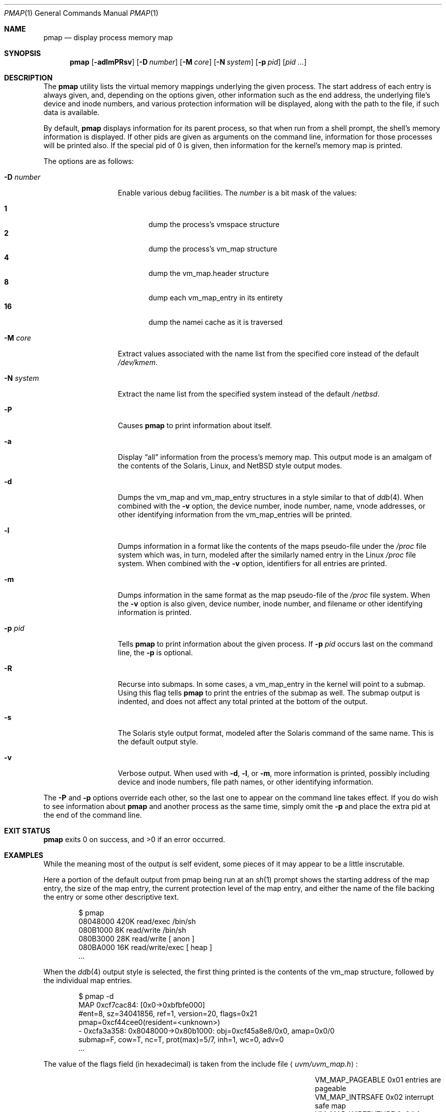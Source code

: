 .\"	$NetBSD: pmap.1,v 1.4 2002/09/30 11:09:08 grant Exp $
.\"
.\" Copyright (c) 2002 The NetBSD Foundation, Inc.
.\" All rights reserved.
.\"
.\" This code is derived from software contributed to The NetBSD Foundation
.\" by Andrew Brown.
.\"
.\" Redistribution and use in source and binary forms, with or without
.\" modification, are permitted provided that the following conditions
.\" are met:
.\" 1. Redistributions of source code must retain the above copyright
.\"    notice, this list of conditions and the following disclaimer.
.\" 2. Redistributions in binary form must reproduce the above copyright
.\"    notice, this list of conditions and the following disclaimer in the
.\"    documentation and/or other materials provided with the distribution.
.\" 3. All advertising materials mentioning features or use of this software
.\"    must display the following acknowledgement:
.\"        This product includes software developed by the NetBSD
.\"        Foundation, Inc. and its contributors.
.\" 4. Neither the name of The NetBSD Foundation nor the names of its
.\"    contributors may be used to endorse or promote products derived
.\"    from this software without specific prior written permission.
.\"
.\" THIS SOFTWARE IS PROVIDED BY THE NETBSD FOUNDATION, INC. AND CONTRIBUTORS
.\" ``AS IS'' AND ANY EXPRESS OR IMPLIED WARRANTIES, INCLUDING, BUT NOT LIMITED
.\" TO, THE IMPLIED WARRANTIES OF MERCHANTABILITY AND FITNESS FOR A PARTICULAR
.\" PURPOSE ARE DISCLAIMED.  IN NO EVENT SHALL THE FOUNDATION OR CONTRIBUTORS
.\" BE LIABLE FOR ANY DIRECT, INDIRECT, INCIDENTAL, SPECIAL, EXEMPLARY, OR
.\" CONSEQUENTIAL DAMAGES (INCLUDING, BUT NOT LIMITED TO, PROCUREMENT OF
.\" SUBSTITUTE GOODS OR SERVICES; LOSS OF USE, DATA, OR PROFITS; OR BUSINESS
.\" INTERRUPTION) HOWEVER CAUSED AND ON ANY THEORY OF LIABILITY, WHETHER IN
.\" CONTRACT, STRICT LIABILITY, OR TORT (INCLUDING NEGLIGENCE OR OTHERWISE)
.\" ARISING IN ANY WAY OUT OF THE USE OF THIS SOFTWARE, EVEN IF ADVISED OF THE
.\" POSSIBILITY OF SUCH DAMAGE.
.\"
.Dd August 29, 2002
.Dt PMAP 1
.Os
.Sh NAME
.Nm pmap
.Nd display process memory map
.Sh SYNOPSIS
.Nm
.Op Fl adlmPRsv
.Op Fl D Ar number
.Op Fl M Ar core
.Op Fl N Ar system
.Op Fl p Ar pid
.Op Ar pid ...
.Sh DESCRIPTION
The
.Nm
utility lists the virtual memory mappings underlying the given
process.
The start address of each entry is always given, and,
depending on the options given, other information such as the end
address, the underlying file's device and inode numbers, and various
protection information will be displayed, along with the path to the
file, if such data is available.
.Pp
By default,
.Nm
displays information for its parent process, so that when run from a
shell prompt, the shell's memory information is displayed.
If other
pids are given as arguments on the command line, information for those
processes will be printed also.
If the special pid of 0 is given,
then information for the kernel's memory map is printed.
.Pp
The options are as follows:
.Bl -tag -width XXXnumberXX
.It Fl D Ar number
Enable various debug facilities.
The
.Ar number
is a bit mask of the values:
.Pp
.Bl -tag -width flag -compact
.It Cm 1
dump the process's vmspace structure
.It Cm 2
dump the process's vm_map structure
.It Cm 4
dump the vm_map.header structure
.It Cm 8
dump each vm_map_entry in its entirety
.It Cm 16
dump the namei cache as it is traversed
.El
.It Fl M Ar core
Extract values associated with the name list from the specified core
instead of the default
.Pa /dev/kmem .
.It Fl N Ar system
Extract the name list from the specified system instead of the default
.Pa /netbsd .
.It Fl P
Causes
.Nm
to print information about itself.
.It Fl a
Display
.Dq all
information from the process's memory map.
This output
mode is an amalgam of the contents of the Solaris, Linux, and
.Nx
style output modes.
.It Fl d
Dumps the vm_map and vm_map_entry structures in a style similar to
that of
.Xr ddb 4 .
When combined with the
.Fl v
option, the device number, inode number, name, vnode addresses, or
other identifying information from the vm_map_entries will be printed.
.It Fl l
Dumps information in a format like the contents of the maps
pseudo-file under the
.Pa /proc
file system which was, in turn, modeled after the similarly named entry
in the Linux
.Pa /proc
file system.
When combined with the
.Fl v
option, identifiers for all entries are printed.
.It Fl m
Dumps information in the same format as the map pseudo-file of the
.Pa /proc
file system.
When the
.Fl v
option is also given, device number, inode number, and filename
or other identifying information is printed.
.It Fl p Ar pid
Tells
.Nm
to print information about the given process.
If
.Fl p Ar pid
occurs last on the command line, the
.Fl p
is optional.
.It Fl R
Recurse into submaps.
In some cases, a vm_map_entry in the kernel
will point to a submap.
Using this flag tells
.Nm
to print the entries of the submap as well.
The submap output is
indented, and does not affect any total printed at the bottom of the
output.
.It Fl s
The Solaris style output format, modeled after the Solaris command of
the same name.
This is the default output style.
.It Fl v
Verbose output.
When used with
.Fl d ,
.Fl l ,
or
.Fl m ,
more information is printed, possibly including device and inode
numbers, file path names, or other identifying information.
.El
.Pp
The
.Fl P
and
.Fl p
options override each other, so the last one to appear on the command
line takes effect.
If you do wish to see information about
.Nm
and another process as the same time, simply omit the
.Fl p
and place the extra pid at the end of the command line.
.Sh EXIT STATUS
.Nm
exits 0 on success, and \*[Gt]0 if an error occurred.
.Sh EXAMPLES
While the meaning most of the output is self evident, some pieces of
it may appear to be a little inscrutable.
.Pp
Here a portion of the default output from pmap being run at an
.Xr sh 1
prompt shows the starting address of the map entry, the size of the
map entry, the current protection level of the map entry, and either
the name of the file backing the entry or some other descriptive text.
.Bd -literal -offset indent
$ pmap
08048000    420K read/exec         /bin/sh
080B1000      8K read/write        /bin/sh
080B3000     28K read/write          [ anon ]
080BA000     16K read/write/exec     [ heap ]
\&...
.Ed
.Pp
When the
.Xr ddb 4
output style is selected, the first thing printed is the contents of
the vm_map structure, followed by the individual map entries.
.Bd -literal -offset indent
$ pmap -d
MAP 0xcf7cac84: [0x0->0xbfbfe000]
        #ent=8, sz=34041856, ref=1, version=20, flags=0x21
        pmap=0xcf44cee0(resident=<unknown>)
 - 0xcfa3a358: 0x8048000->0x80b1000: obj=0xcf45a8e8/0x0, amap=0x0/0
        submap=F, cow=T, nc=T, prot(max)=5/7, inh=1, wc=0, adv=0
\&...
.Ed
.Pp
The value of the flags field (in hexadecimal) is taken from
the include file
.Aq Pa uvm/uvm_map.h :
.Bl -column VM_MAP_WIREFUTURE VM_MAP_WIREFUTURE -offset indent
.It Dv "VM_MAP_PAGEABLE"   Ta No "0x01   entries are pageable"
.It Dv "VM_MAP_INTRSAFE"   Ta No "0x02   interrupt safe map"
.It Dv "VM_MAP_WIREFUTURE" Ta No "0x04   future mappings are wired
.It Dv "VM_MAP_BUSY"       Ta No "0x08   map is busy
.It Dv "VM_MAP_WANTLOCK"   Ta No "0x10   want to write-lock
.El
.Pp
The
.Dq Tn submap ,
.Dq Tn cow ,
and
.Dq Tn nc
fields are true or false, and indicate whether the map is a submap,
whether it is marked for copy on write, and whether it needs a copy.
The
.Dq Tn prot
\&(or protection) field, along with
.Dq Tn max
\&(maximum protection allowed) are made up of the following flags from
.Aq Pa uvm/uvm_extern.h :
.\" this column width specifically chosen so that all the header file
.\" excerpts appear to line up cleanly
.Bl -column VM_MAP_WIREFUTURE VM_MAP_WIREFUTURE -offset indent
.It Dv "UVM_PROT_READ"  Ta No "0x01   read allowed"
.It Dv "UVM_PROT_WRITE" Ta No "0x02   write allowed"
.It Dv "UVM_PROT_EXEC"  Ta No "0x04   execute allowed"
.El
.Pp
The
.Dq Tn obj
and
.Dq Tn amap
fields are pointers to, and offsets into, the underlying uvm_object or
amap.
The value for resident is always unknown because digging such
information out of the kernel is beyond the scope of this application.
.Pp
The two output styles that mirror the contents of the
.Pa /proc
file system
appear as follows:
.Bd -literal -offset indent
$ pmap -m
0x8048000 0x80b1000 r-x rwx COW NC 1 0 0
0x80b1000 0x80b3000 rw- rwx COW NC 1 0 0
0x80b3000 0x80ba000 rw- rwx COW NNC 1 0 0
0x80ba000 0x80be000 rwx rwx COW NNC 1 0 0
\&...

$ pmap -l
08048000-080b1000 r-xp 00000000 00:00 70173     /bin/sh
080b1000-080b3000 rw-p 00068000 00:00 70173     /bin/sh
080b3000-080ba000 rw-p 00000000 00:00 0
080ba000-080be000 rwxp 00000000 00:00 0
\&...
.Ed
.Pp
Here the protection and maximum protection values are indicated with
.Dq Tn r ,
.Dq Tn w ,
and
.Dq Tn x
characters, indicating read permission, write permission, and execute
permission, respectively.
The
.Dq Tn COW ,
.Dq Tn NC ,
and
.Dq Tn NNC
values that follow indicate, again, that the map is marked for copy on
write and either needs or does not need a copy.
It is also possible
to see the value
.Dq Tn NCOW
here, which indicates that an entry will not be copied.
The three
following numbers indicate the inheritance type of the map, the wired
count of the map, and any advice value assigned via
.Xr madvise 2 .
.Pp
In the second form, the permissions indicated are followed by a
.Dq Tn p
or
.Dq Tn s
character indicated whether the map entry is private or shared (copy
on write or not), and the numbers are the offset into the underlying
object, the device and numbers of the object if it is a file, and the
path to the file (if available).
.Pp
As noted above (see section
.Sx DESCRIPTION ) ,
the
.Dq Tn all
output format is an amalgam of the previous output formats.
.Bd -literal -offset indent
$ pmap -a
Start    End         Size  Offset   rwxpc  RWX  I/W/A ...
08048000-080b0fff     420k 00000000 r-xp+ (rwx) 1/0/0 ...
\&...
.Ed
.Pp
In this format, the column labeled
.Dq Tn rwxpc
contains the permissions for the mapping along with the shared/private
flag, and a character indicating whether the mapping needs to be
copied on write
.Pq Dq \&+
or has already been copied
.Pq Dq \&-
and is followed by a column that indicates the maximum permissions for
the map entry.
The column labeled
.Dq Tn I/W/A
indicates the inheritance, wired, and advice values for the map entry,
as previously described.
.Sh SEE ALSO
.Xr ls 1 ,
.Xr stat 1 ,
.Xr madvise 2 ,
.Xr mmap 2 ,
.Xr kvm 3 ,
.Xr ddb 4 ,
.Xr mount_procfs 8
.Sh HISTORY
The
.Nm
utility appeared in
.Nx 1.7 .
.Sh AUTHORS
The
.Nm
utility and documentation was written by Andrew Brown
.Aq atatat@netbsd.org .
.Sh BUGS
Very little will work unless
.Nm
is reading from the correct kernel in order to retrieve the
proper symbol information.
.Pp
Since processes can change state while
.Nm
is running, some of the information printed may be inaccurate.
This
is especially important to consider when examining the kernel's map
since merely executing
.Nm
will cause some of the information to change.
.Pp
The pathnames to files backing certain vnodes (such as the text and
data sections of programs and shared libraries) are extracted from the
kernel's namei cache which is considerably volatile.
If a path is not
found there in its entirety, as much information as was available
will be printed.
In most cases, simply running
.Xr ls 1
or
.Xr stat 1
with the expected path to the file will cause the information to be
reentered into the cache.
.Pp
The Solaris command by the same name has some interesting command line
flags that would be nice to emulate here.
In particular, the
.Fl r
option that lists a process's reserved addresses, and the
.Fl x
option that prints resident/shared/private mapping details for each
entry.
.Pp
Some of the output modes can be or are wider than the standard 80
columns of a terminal.
Some sort of formatting might be nice.
.Sh SECURITY CONSIDERATIONS
The Solaris command controls access to processes the user does not own
via the permissions of its
.Pa /proc
file system.
Since
.Nm
uses
.Xr kvm 3
to read the requested data directly from kernel memory, no such
limitation exists.
